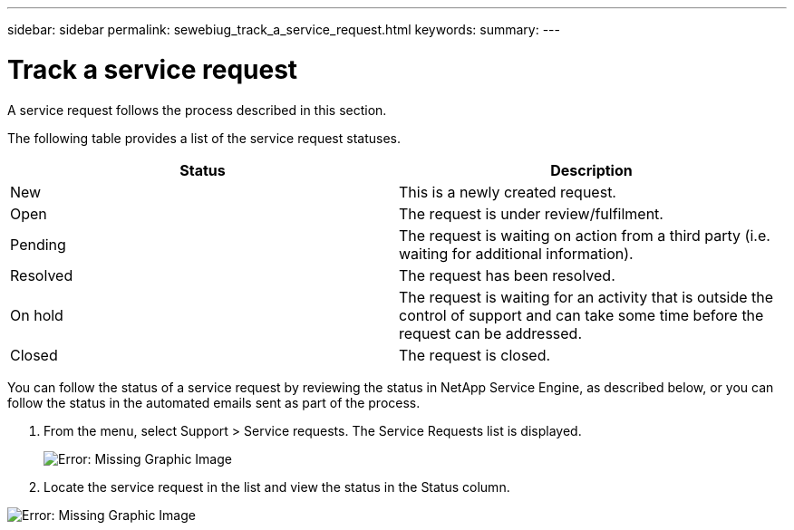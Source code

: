 ---
sidebar: sidebar
permalink: sewebiug_track_a_service_request.html
keywords:
summary:
---

= Track a service request
:hardbreaks:
:nofooter:
:icons: font
:linkattrs:
:imagesdir: ./media/

//
// This file was created with NDAC Version 2.0 (August 17, 2020)
//
// 2020-10-20 10:59:40.038002
//

[.lead]
A service request follows the process described in this section.

The following table provides a list of the service request statuses.

|===
|Status |Description

|New
|This is a newly created request.
|Open
|The request is under review/fulfilment.
|Pending
|The request is waiting on action from a third party (i.e. waiting for additional information).
|Resolved
|The request has been resolved.
|On hold
|The request is waiting for an activity that is outside the control of support and can take some time before the request can be addressed.
|Closed
|The request is closed.
|===

You can follow the status of a service request by reviewing the status in NetApp Service Engine, as described below, or you can follow the status in the automated emails sent as part of the process.

. From the menu, select Support > Service requests. The Service Requests list is displayed.
+
image:sewebiug_image44.png[Error: Missing Graphic Image]
+
. Locate the service request in the list and view the status in the Status column.

image:sewebiug_image42.png[Error: Missing Graphic Image]

